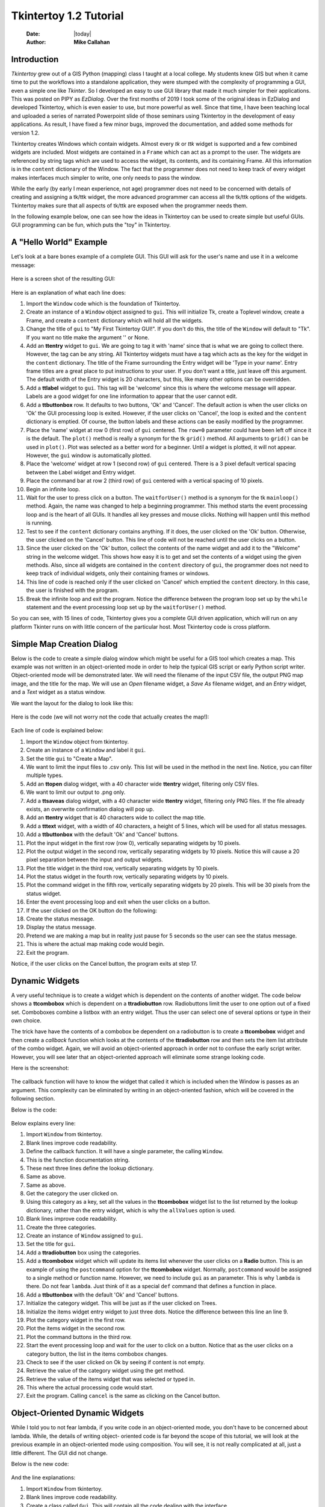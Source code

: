 .. tuorial.rst 1/1/20
=======================
Tkintertoy 1.2 Tutorial
=======================

  :Date: |today|
  :Author: **Mike Callahan**

Introduction
============

*Tkintertoy* grew out of a GIS Python (mapping) class I taught at a local college.
My students knew GIS but when it came time to put the workflows into a
standalone application, they were stumped with the complexity of programming 
a GUI, even a simple one like *Tkinter*. So I developed an easy to use GUI 
library that made it much simpler for their applications. This was posted on 
PIPY as *EzDialog*. Over the first months of 2019 I took some of the original
ideas in EzDialog and developed Tkintertoy, which is even easier to use, but 
more powerful as well. Since that time, I have been teaching local and uploaded
a series of narrated Powerpoint slide of those seminars using Tkintertoy in the
development of easy applications. As result, I have fixed a few minor bugs, improved
the documentation, and added some methods for version 1.2.

Tkintertoy creates Windows which contain widgets. Almost every *tk* or *ttk* 
widget is supported and a few combined widgets are included. Most widgets 
are contained in a ``Frame`` which can act as a prompt to the user. The widgets
are referenced by string tags which are used to access the widget, its 
contents, and its containing Frame. All this information is in the ``content`` 
dictionary of the Window. The fact that the programmer does not need to keep
track of every widget makes interfaces much simpler to write, one only needs
to pass the window.

While the early (by early I mean experience, not age) programmer does not need
to be concerned with details of creating and assigning a tk/ttk widget, the
more advanced programmer can access all the tk/ttk options of the widgets. 
Tkintertoy makes sure that all aspects of tk/ttk are exposed when the
programmer needs them.

In the following example below, one can see how the ideas in Tkintertoy can
be used to create simple but useful GUIs. GUI programming can be fun, which
puts the "toy" in Tkintertoy.

A "Hello World" Example
=======================
Let's look at a bare bones example of a complete GUI. This GUI will ask for 
the user's name and use it in a welcome message:

  .. literalinclude:: examples/first.py
      :linenos:
      :language: python3

Here is a screen shot of the resulting GUI:

  .. image:: images/first.png

Here is an explanation of what each line does:

1. Import the ``Window`` code which is the foundation of Tkintertoy.
#. Create an instance of a ``Window`` object assigned to ``gui``. This will
   initialize Tk, create a Toplevel window, create a Frame, and create a
   ``content`` dictionary which will hold all the widgets.
#. Change the title of ``gui`` to "My First Tkintertoy GUI!". If you 
   don't do this, the title of the ``Window`` will default to "Tk". If you want no 
   title make the argument '' or None.
#. Add an **ttentry** widget to ``gui``. We are going to tag it with 'name' since 
   that is what we are going to collect there. However, the tag can be any 
   string. All Tkintertoy widgets must have a tag which acts as the key for the
   widget in the ``content`` dictionary. The title of the Frame surrounding the
   Entry widget will be 'Type in your name'. Entry frame titles are a great place
   to put instructions to your user. If you don't want a title, just leave off this
   argument. The default width of the Entry widget is 20 characters, but this, like
   many other options can be overridden.
#. Add a **ttlabel** widget to ``gui``. This tag will be 'welcome' since this is 
   where the welcome message will appear. Labels are a good widget for one line 
   information to appear that the user cannot edit.
#. Add a **ttbuttonbox** row. It defaults to two buttons, 'Ok' and 'Cancel'. 
   The default action is when the user clicks on 'Ok' the GUI processing loop is
   exited. However, if the user clicks on 'Cancel', the loop is exited and the 
   ``content`` dictionary is emptied. Of course, the button labels and these actions
   can be easily modified by the programmer.
#. Place the 'name' widget at row 0 (first row) of ``gui`` centered. The ``row=0``
   parameter could have been left off since it is the default. The ``plot()`` method
   is really a synonym for the tk ``grid()`` method. All arguments to ``grid()`` can
   be used in ``plot()``. Plot was selected as a better word for a beginner. Until a
   widget is plotted, it will not appear. However, the ``gui`` window is automatically
   plotted.
#. Place the 'welcome' widget at row 1 (second row) of ``gui`` centered. There is a 3
   pixel default vertical spacing between the Label widget and Entry widget.
#. Place the command bar at row 2 (third row) of ``gui`` centered with a vertical
   spacing of 10 pixels.
#. Begin an infinite loop.
#. Wait for the user to press click on a button. The ``waitforUser()`` method 
   is a synonym for the tk ``mainloop()`` method. Again, the name was changed to
   help a beginning programmer. This method starts the event processing loop and
   is the heart of all GUIs. It handles all key presses and mouse clicks. Nothing
   will happen until this method is running.
#. Test to see if the ``content`` dictionary contains anything. If it does, the user
   clicked on the 'Ok' button. Otherwise, the user clicked on the 'Cancel' button. 
   This line of code will not be reached until the user clicks on a button.
#. Since the user clicked on the 'Ok' button, collect the contents of the 
   name widget and add it to the "Welcome" string in the welcome widget. This shows how
   easy it is to get and set the contents of a widget using the given methods. Also,
   since all widgets are contained in the ``content`` directory of ``gui``, the
   programmer does not need to keep track of individual widgets, only
   their containing frames or windows.
#. This line of code is reached only if the user clicked on 'Cancel' which 
   emptied the ``content`` directory. In this case, the user is finished with the
   program.
#. Break the infinite loop and exit the program. Notice the difference 
   between the program loop set up by the ``while`` statement and the event
   processing loop set up by the ``waitforUser()`` method.

So you can see, with 15 lines of code, Tkintertoy gives you a complete GUI 
driven application, which will run on any platform Tkinter runs on with little
concern of the particular host. Most Tkintertoy code is cross platform.

Simple Map Creation Dialog
==========================

Below is the code to create a simple dialog window which might be useful for a GIS 
tool which creates a map. This example was not written in an object-oriented mode in
order to help the typical GIS script or early Python script writer. Object-oriented 
mode will be demonstrated later. We will need the filename of the input CSV file,
the output PNG map image, and the title for the map. We will use an *Open* filename 
widget, a *Save As* filename widget, and an *Entry* widget, and a *Text* widget as
a status window.

We want the layout for the dialog to look like this:

  .. image:: images/map1.png

Here is the code (we will not worry not the code that actually creates the map!):

  .. literalinclude:: examples/map1.py
      :linenos:
      :language: python3

Each line of code is explained below:

1. Import the ``Window`` object from tkintertoy.
#. Create an instance of a ``Window`` and label it ``gui``.
#. Set the title ``gui`` to "Create a Map".
#. We want to limit the input files to .csv only. This list will be used in the
   method in the next line. Notice, you can filter multiple types.
#. Add an **ttopen** dialog widget, with a 40 character wide **ttentry** widget,
   filtering only CSV files.
#. We want to limit our output to .png only.
#. Add a **ttsaveas** dialog widget, with a 40 character wide **ttentry** widget,
   filtering only PNG files. If the file already exists, an overwrite confirmation
   dialog will pop up.
#. Add an **ttentry** widget that is 40 characters wide to collect the map title. 
#. Add a **tttext** widget, with a width of 40 characters, a height of 5 lines, which
   will be used for all status messages.
#. Add a **ttbuttonbox** with the default 'Ok' and 'Cancel' buttons.
#. Plot the input widget in the first row (row 0), vertically separating widgets by
   10 pixels.
#. Plot the output widget in the second row, vertically separating widgets by 10
   pixels. Notice this will cause a 20 pixel separation between the input and output
   widgets.
#. Plot the title widget in the third row, vertically separating widgets by
   10 pixels.
#. Plot the status widget in the fourth row, vertically separating widgets by 10
   pixels.
#. Plot the command widget in the fifth row, vertically separating widgets by 20
   pixels. This will be 30 pixels from the status widget.
#. Enter the event processing loop and exit when the user clicks on a button.
#. If the user clicked on the OK button do the following:
#. Create the status message.
#. Display the status message.
#. Pretend we are making a map but in reality just pause for 5 seconds so the user
   can see the status message.
#. This is where the actual map making code would begin.
#. Exit the program.

Notice, if the user clicks on the Cancel button, the program exits at step 17.
 
Dynamic Widgets
===============

A very useful technique is to create a widget which is dependent on the contents of 
another widget. The code below shows a **ttcombobox** which is dependent on a
**ttradiobutton** row. Radiobuttons limit the user to one option out of a fixed set.
Comboboxes combine a listbox with an entry widget. Thus the user can select one of
several options or type in their own choice.

The trick have have the contents of a combobox be dependent on a radiobutton is to create
a **ttcombobox** widget and then create a *callback* function which looks at the contents
of the **ttradiobutton** row and then sets the item list attribute of the combo widget.
Again, we will avoid an object-oriented approach in order not to confuse the early script
writer. However, you will see later that an object-oriented approach will eliminate some
strange looking code.

Here is the screenshot:

  .. image:: images/dynamic_widget1.png

The callback function will have to know the widget that called it which is included 
when the Window is passes as an argument. This complexity can be eliminated by
writing in an object-oriented fashion, which will be covered in the following
section.

Below is the code:

  .. literalinclude:: examples/dynamic_widget1.py
      :linenos:
      :language: python3

Below explains every line:

1. Import ``Window`` from tkintertoy.
#. Blank lines improve code readability.
#. Define the callback function. It will have a single parameter, the calling
   ``Window``.
#. This is the function documentation string.
#. These next three lines define the lookup dictionary.
#. Same as above.
#. Same as above.
#. Get the category the user clicked on.
#. Using this category as a key, set all the values in the **ttcombobox** widget list
   to the list returned by the lookup dictionary, rather than the entry widget,
   which is why the ``allValues`` option is used.
#. Blank lines improve code readability.
#. Create the three categories.
#. Create an instance of ``Window`` assigned to ``gui``.
#. Set the title for ``gui``.
#. Add a **ttradiobutton** box using the categories.
#. Add a **ttcombobox** widget which will update its items list whenever the user
   clicks on a **Radio** button. This is an example of using the ``postcommand``
   option for the **ttcombobox** widget. Normally, ``postcommand`` would be assigned
   to a single method or function name. However, we need to include ``gui`` as an
   parameter. This is why ``lambda`` is there. Do not fear ``lambda``. Just think
   of it as a special ``def`` command that defines a function in place.
#. Add a **ttbuttonbox** with the default 'Ok' and 'Cancel' buttons.
#. Initialize the category widget. This will be just as if the user clicked on Trees.
#. Initialize the items widget entry widget to just three dots. Notice the difference
   between this line an line 9.
#. Plot the category widget in the first row.
#. Plot the items widget in the second row.
#. Plot the command buttons in the third row.
#. Start the event processing loop and wait for the user to click on a button. Notice
   that as the user clicks on a category button, the list in the items combobox changes.
#. Check to see if the user clicked on Ok by seeing if content is not empty.
#. Retrieve the value of the category widget using the get method.
#. Retrieve the value of the items widget that was selected or typed in.
#. This where the actual processing code would start.
#. Exit the program. Calling ``cancel`` is the same as clicking on the Cancel button.

Object-Oriented Dynamic Widgets
===============================

While I told you to not fear lambda, if you write code in an object-oriented mode, 
you don't have to be concerned about lambda. While, the details of writing object-
oriented code is far beyond the scope of this tutorial, we will look at the previous 
example in an object-oriented mode using composition. You will see, it is not really
complicated at all, just a little different. The GUI did not change.

Below is the new code:

  .. literalinclude:: examples/dynamic_widget2.py
      :linenos:
      :language: python3

And the line explanations:

1. Import ``Window`` from tkintertoy.
#. Blank lines improve code readability.
#. Create a class called ``Gui``. This will contain all the code dealing with the
   interface.
#. This is a class documentation string.
#. Blank lines improve code readability.
#. Create an initialize method that will create the interface. All methods in the
   class will have access to ``self.gui``.
#. This is the method documentation string.
#. Create the three categories.
#. Create an instance of ``Window`` assigned to ``self.gui``. This means that all
   methods in the class will be able to access the ``Window`` through ``self.gui``.
#. Set the title for ``self.gui``.
#. Add a **ttradiobutton** box using the categories.
#. Add a **ttcombobox** widget which will update its items list whenever the user
   clicks on a **Radio** button. Notice that the ``postcommand`` option now simply
   points to the callback method without ``lambda`` since ALL methods can access
   ``self.gui``. This is the major advantage to object-oriented code.
#. Add a **ttbuttonbox** with the default 'Ok' and 'Cancel' buttons.
#. Initialize the category widget.
#. Initialize the items widget.
#. Plot the category widget in the first row.
#. Plot the items widget in the second row.
#. Plot the command buttons in the third row.
#. Blank lines improve code readability.
#. Create the callback method using the ``self`` parameter.
#. This is the method documentation string.
#. These next three lines define the lookup dictionary.
#. Same as above.
#. Same as above.
#. Get the category the user clicked on.
#. Using this category as a key, set all the items in the **ttcombobox** widget list
   to the list returned by the lookup dictionary, rather than the entry widget,
   which is why the ``allValues`` option is used.
#. Blank lines improve code readability.
#. Create an instance of the ``Gui`` class labeled ``app``. Notice that ``app.gui``
   will refer to the ``Window`` created in the ``__init__`` method and
   ``app.gui.content`` will have the contents of the window.
#. Start the event processing loop and wait for the user to click on a button.
#. Check to see if the user clicked on Ok by seeing if content is not empty.
#. Retrieve the value of the category using the get method.
#. Retrieve the value of the entry part of the **ttcombobox**. Again, note the difference
   between this line and line 26.
#. Same as above.
#. This where the actual processing code would start.
#. Exit the program.

There are very good reasons for learning this style of programming. It should be used 
for all except the simplest code. You will quickly get use to typing "self." All future
examples in this tutorial will use this style of coding.

Using the Collector Widget
==========================

This next example is the interface to a tornado path generator. Assume that we have a
database that has tornado paths stored by date, counties that the tornado moved 
through, and the maximum damaged caused by the tornado (called the Enhanced Fajita or 
EF scale).

This will demonstrate the use of the ``collector`` widget, which acts as a dialog 
inside a dialog. Below is the screenshot:

  .. image:: images/tornado.png

You can see for the date we will use a **ttspinbox**, the county will be a
**ttcombobox** widget``, the damage will use **ttcheckbutton** row, and all choices 
will be shown in the **ttcollector** widget. Here is the code:

  .. literalinclude:: examples/tornado.py
      :linenos:
      :language: python3

Here are the line explanations, notice the first steps are very similar to the 
previous example:

1. Import ``Window`` from tkintertoy.
#. Blank lines improve code readability.
#. Create a class called ``Gui``. This will contain all the code dealing with the
   interface.
#. This is a class documentation string.
#. Blank lines improve code readability.
#. Create an initialize method that will create the interface. All methods in the
   class will have access to ``self``.
#. This is the method documentation string.
#. Create a list of county names.
#. Same as above.
#. Create a list of damage levels.
#. Create the parameter list for the date spinner. The first digit is the width, the
   second is the lower limit, the third is the upper limit.
#. The initial date will be 1/1/1980.
#. Set up the column headers for the **ttcollector** widget. The first value is the
   the header string, the second is the width of the column in pixels.
#. Create an instance of ``Window`` labeled ``self.gui``. Again, the ``self`` means
   that every method in the class will have access. Notice, there are no other methods
   in this class no making gui an attribute of self is unnecessary. However, it does no
   harm, other programmers expect it, and future methods can be added easily.
#. Set the title of ``self.gui`` to "Tornado Path Generator".
#. Add a date **ttspinbox**. It will be labeled tdate in order to not cause any confusion
   with a common date library.
#. Set the date to the default.
#. Add a county **ttcombobox**.
#. Add a damage level **ttcheckbutton** box.
#. Add a **ttcollector**.
#. Add a command **ttbuttonbox**.
#. Plot the date widget in the first row, separating the widgets by 5 pixels.
#. Plot the county widget in the second row, separating the widgets by 5 pixels.
#. Plot the damage level widget in the third row, separating the widgets by 5
   pixels.
#. Plot the path widget in the fourth row, separating the widgets by 5 pixels.
#. Plot the command widget in the fifth row, separating the widgets by 10 pixels.
#. Blank lines improve code readability.
#. Create a ``main`` function. This is the way most Python scripts work.
#. This is the function documentation.
#. Blank lines improve code readability.
#. Create an instance of the ``Gui`` class which will create the GUI.
#. Wait for the user to click a button.
#. Get all the lines in the collector as a list of dictionaries.
#. This is where the tornado path generation code would begin.
#. Blank lines improve code readability.
#. Run the driving function.

Note when you click on add, the current selections in tdate, counties, and level will be
added into the **ttcollector** widget in a row. If you select a row and click on Delete,
it will be removed. Thus the collector acts as a GUI inside of a GUI, being fed by other
widgets.
  
Using the Notebook Container
============================

Tkintertoy includes containers which are ``Windows`` within ``Windows`` in order to 
organize widgets. A very useful one is the **ttnotebook**. This example shows a 
notebook that combines two different map making methods into a single GUI.

Below is a screenshot:

  .. image:: images/mapper.png

Here is the code. We will also demonstrate more dynamic widgets and introduce some 
simple error trapping:

  .. literalinclude:: examples/mapper.py
      :linenos:
      :language: python3

Here are the line explanations:

1. Import datetime for automatic date functions
#. Import ``Window`` from tkintertoy.
#. Blank lines improve code readability.
#. Create a class called ``Gui``. This will contain all the code dealing with the
   interface.
#. This is a class documentation string.
#. Create an initialize method that will create the interface. All methods in the
   class will have access to ``self``. We are also going to pass Mapper class (not an
   instance) which will contain all the non-interface code. In this case it will be stubs
   where real code would go. We will see how this works in line 77.
#. This is the method documentation string.
#. This lets all methods in this class access the Mapper instance.
#. Create an instance of ``Window`` that will be asignned to an attribute ``dialog``. All
   methods in this class will have access.
#. Set the title of the window to Mapper 1.0.
#. This code section is for the notebook widget.
#. Create a list which contains the names of the tabs in the notebook:
   ``Routine`` & ``Accumulate``. ``Routine`` will make a map of one day's rainfall,
   ``Accumulate`` will add up several days worth of rain.
#. Add a **ttnotebook**. The notebook will return two ``Windows`` which will be used
   as a container for each notebook page.
#. This code section is for the ``Routine`` notebook page.
#. Assign the first page (page[0]) of the notebook, which is a ``Window`` to an attribute
   ``routine``.
#. Get today's date.
#. Convert it to [date, month, year, month abr]; ex. [25, 12, 2018, 'Dec']
#. Add a title **ttentry** widget. This will be filled in dynamically.
#. Set the title using today's date.
#. Same as above.
#. Plot the title in the first row.
#. Add an output filename **ttentry** widget. This will also filled in dynamically.
#. Set the output filename using today's date.
#. Plot the output filename widget in the second row.
#. Create a list of two types of jobs: Make KMLs & Make Maps.
#. Add a jobs **ttchecks**.
#. Turn on both check boxes, by default.
#. Plot the jobs widget in the third row.
#. This code section is for the ``Accumulate`` notebook page.
#. Assign the second page (page[1]) of the notebook, which is a ``Window`` to an
   attribute ``accum``.
#. Create the list for the parameters of a date spinner.
#. Add an ending date **ttspin** row, with the callback set to self.updateAccum().
#. Same as above.
#. Set the ending date to today.
#. Plot the ending date widget in the first row.
#. Add a single days back **ttspin** with the callback set to self.updateAccum()
   as well.
#. Same as above.
#. Set the default days back to 2.
#. Plot the days back widget in the second row.
#. Add a title **ttentry**. This will be filled in dynamically.
#. Plot the title widget in the third row.
#. Add an output filename **ttentry**. This will be filled in dynamically.
#. Plot the output filename widget in the fourth row.
#. Fill in the title using the default values in the above widgets.
#. This section of code is for the rest of the dialog window.
#. Add a messages **tttext**. This is where all messages to the user will appear.
#. Plot the messages widget in the second row of the dialog window. The notebook will be in
   the first row.
#. Add a command **ttbutton** row, the default are labeled Ok and Cancel.
#. Set the callback for the first button to the ``go`` method. We are changing the
   *command* parameter. This shows how easy it is to get to the more complex parts
   of Tk/ttk from tkintertoy.
#. Set the label of the second button to Exit using the same method as above but
   changing the *text* parameter.
#. Plot the command buttons in the third row.
#. Plot the notebook in the first row.
#. Set the default notebook page to ``Routine``. This will be the page displayed when the
   application first starts.
#. Blank lines improve readability.
#. This method will update the widgets on the accumulate page expanding on dynamic widgets.
#. This is the method documentation string.
#. Get the ending date from the widget. It will come back as [month, day, year].
#. This will turn the list of ints into a datetime object.
#. Turn the object into a comma-separated string 'date-int, month-int, year, month-abrev'
   like '27,12,2018,Dec'.
#. Get the number of days back the user wanted.
#. Set the title of the map in the title widget. As the user changes the dates and days back,
   this title will dynamically change. The user can edit this one last time before they click
   on Ok.
#. Same as above.
#. Calculate the beginning date from the ending date and the days back.
#. Convert the datetime into a list of strings ['date-int','month-int'] like ['25','12'].
#. Set the title of the map file to something like 'accum1225-12272018'. Again, this will
   be dynamically updated and can be overridden.
#. Same as above.
#. Blank lines improve code readability.
#. This method will execute the correct the map generation code.
#. This is the method documentation string.
#. Get the selected notebook tab page, either 0 for the routine page or 1 for the accumulation
   page.
#. Create an instance of a Mapper object. However, we have a chicken/egg type problem. Mapper
   must know about the Gui instance in order to send messages to the user. That is why the
   Mapper instance must be created after the Gui instance. However, the Gui instance must
   also know about the Mapper instance in order to execute the map making code. That is why
   the Mapper instance is created inside of this method and why we passed the Mapper class
   as an argument. The Gui instance ``self`` is used as an argument to the Mapper
   initialization method. It looks funny but it works.
#. Blank lines improve code readability.
#. This code might fail so we place it in a try...except block.
#. If the current page is the routine page...
#. Run the routine map generation code.
#. If the current page is the accumulation page...
#. Run the accumulated map generation code.
#. Catch any exceptions.
#. Place all error messages into the messages widget.
#. Blank lines improve code readability.
#. Create a ``Mapper`` class which contains all the map generation code. This will be a stud
   here since map generation code is well beyond the scope of this tutorial.
#. Class documentation line.
#. Blank lines improve code readability.
#. Create an initialize method that will contain all the map making methods. For this
   example this will be mainly stubs since actual GIS code is well beyond the scope
   of this tutorial!
#. Method documentation lines.
#. Same as above.
#. Make the Gui object an attribute of the instance so all methods have access.
#. Blank lines improve code readability.
#. This method contains the code for making the routine daily precipitation map.
#. Method documentation line.
#. Get the desired map title. This will be used in the magic map making code section.
#. Get the filename of the map.
#. Send a message to the user that the magic map making has begun.
#. This is well beyond the scope of this tutorial.
#. Blank lines improve code readability.
#. This method contains the code for making accumulated precipitation maps, that is,
   precipitation that fell over several days.
#. Method documentation line.
#. Get the desired map title. This will be used in the magic map making code section.
#. Get the filename of the map.
#. Send a message to the user that the magic map making has begun.
#. This is well beyond the scope of this tutorial.
#. Blank lines improve code readability.
#. Create the ``main`` function.
#. Create the GUI.
#. Run the GUI.
#. Blank lines improve code readability.
#. Standard Python. If you are executing this code from the command line, execute the
   main function. If importing, don't.
#. Same as above.

Dynamically Changing Widgets
============================

The next example is a simple implementation of a digital stopwatch that demonstrates
how to change a widget dynamically. Tkintertoy uses both tk and ttk widgets. The appearance
of ttk widgets are changed using the concept of **ttstyles** which will be shown. In addition,
this example will show how to change a widget state from enabled to disabled. This example
will also show how to separate the implementation and the gui code into two separate classes.
Lastly, this code will demonstrate how a complete application based on Tkintertoy could be
written.

Below is a screenshot:

  .. image:: images/stopwatch.png

Here is the code:

  .. literalinclude:: examples/stopwatch.py
      :linenos:
      :language: python3

Here are the line explanations:

1. File documentation.
#. Blank lines improve code readability.
#. We will need the time function from the time module
#. Import ``Window`` from tkintertoy.
#. Blank lines improve code readability.
#. Define a function, ``sec2hmsc`` which will change decimal seconds into (hours, minutes, seconds,
   centiseconds).
#. Function documentation string.
#. Same as above.
#. Split decimal seconds into whole hours with a remainder.
#. Split the remainder into whole minutes with a remainder.
#. Split the remainder into whole seconds and centiseconds.
#. Return the time values as a tuple.
#. Blank lines improve code readability.
#. Define the ``Stopwatch`` class which will encapsulate a stopwatch.
#. This is the class documentation string.
#. Blank lines improve code readability.
#. Create the ``__init__`` method. This will initialize the stopwatch.
#. This is the method documentation string.
#. Create an attribute which will hold the beginning time.
#. Create an attribute which will hold the time elapsed while stopped.
#. Create an attribute which will hold the running flag.
#. Blank lines improve code readability.
#. Create the ``start`` method. This will start the stopwatch.
#. This is the method documentation string.
#. Get the current time and save it in the ``then`` attribute.
#. Check to see if the ``elapsed`` attribute is non-zero.
#. If so, the stopwatch has been stopped and ``then`` needs to be adjusted.
#. Set the ``running`` attribute to True.
#. Blank lines improve code readability.
#. Create the ``check`` method. This method will return the elapsed time as a
   tuple.
#. This is the method documentation string.
#. Same as above.
#. Check to see if the stopwatch is running.
#. If so, get the current time.
#. Adjust ``elapsed`` with the current time.
#. In any case, call convert the decimal seconds to a time tuple
#. Return the time tuple.
#. Blank lines improve code readability.
#. Create the ``stop`` method. This will stop the stopwatch.
#. This is the method documentation string.
#. Update the elapsed time.
#. Set ``running`` to False.
#. This is the method documentation string.
#. Create the ``reset`` method. This resets the stopwatch.
#. This is the method documentation string.
#. This method is the same as the ``__init__`` so just call it.
#. Blank lines improve code readability.
#. Create the ``Gui`` class. This class will contain the gui for the stopwatch.
#. This is the class documentation string.
#. Blank lines improve code readability.
#. Create the ``__init__`` method which will initialize the gui.
#. This is the method documentation string.
#. Same as above
#. Create an instance of a **Tkintertoy** window and save it as the ``win`` attribute.
#. Save the inputted Stopwatch as the ``stopw`` attribute.
#. Create the gui.
#. Blank lines improve code readability.
#. Create the ``makeGui`` method which will create the gui and begin a display loop.
#. This is the method documentation string.
#. Set the title of the window.
#. Create a **ttstyle** which has large red characters. This is how we will color our
   **ttlabel** in the stopped state. Due to operating system styles, **ttlabels**
   seem to be the safest widgets to experiment with styles. Certain parameters might
   be ignored by other widgets like **ttentry**. Notice that the style must be created
   for each type of widget. Since this style is for **ttlabels**, the tag must end with
   ``.TLabel``.
#. Same as above.
#. Create a **ttstyle** which has large green characters. The is how we will color our
   **ttlabel** in the running state.
#. Same as above.
#. Create a **ttlabel** which will hold the elapsed time of the stopwatch.
#. Create a list of button labels and commands, ``buttons``, for the buttons. Note the
   commands are Gui methods.
#. Same as above.
#. Create a row of **ttbuttons** which will be initialized using the labels and commands
   in ``buttons``.
#. Plot the **ttlabel**
#. PLot the **ttbutton** row.
#. Update the gui. You will see that calling update will start an event processing loop
   without the use of ``waitfoUser``.
#. Blank lines improve code readability.
#. Create the ``startstop`` method. Since the user will start and stop the stopwatch using
   the same button, this method will have do handle both tasks.
#. This is the method documentation string.
#. Check to see if the stopwatch is running.
#. If so, stop it.
#. Retext the first button as Start. It was Stop.
#. Change the color to red.
#. Enable the Reset button. Reset should only be used while the stopwatch is stopped. The
   ! means "not" so we are setting the state of the second button to "not disabled" which
   enables it.
#. Else, the stopwatch was stopped.
#. Start the stopwatch.
#. Retext the first button as Stop. It was Start.
#. Change the color to green.
#. Disable the Reset button.
#. Blank lines improve code readability.
#. Create the ``reset`` method, which will reset the stopwatch. Since this is connected
   to the Reset button and this button is disabled unless the stopwatch is stopped,
   this method can only be executed while the stopwatch is stopped.
#. This is the method documentation string.
#. Reset the stopwatch.
#. Blank lines improve code readability.
#. Create the ``update`` method which shows the elapsed time in the **ttlabel**.
#. This is the method documentation string.
#. Get the elapsed time and a time tuple, (hours, minutes, seconds, centiseconds).
#. Create a template for the ``format`` string method that will convert each time
   element as a two digit number with leading leading zero separated by colons. If
   the time tuple was (0, 12, 6, 13) this template convert it to '00:12:06:13'.
#. Using the template, convert the time tuple into a string.
#. Update the **ttlabel** with the time string.
#. After 0.01 seconds, call ``update`` again. This allows the stopwatch to update its
   display every hundredth of a second. Every Tkintertoy window has a **master**
   attribute which has many useful methods you can call. This line create an event
   processing loop but it only executes every 0.01 second which makes sure that the
   stopwatch is displaying the correct elapsed time.
#. Blank lines improve code readability.
#. Create the ``main`` function.
#. This is the function documentation.
#. Create a stopwatch.
#. Create and run the gui. Note, that assigning the gui is unnecessary.
#. Blank lines improve code readability.
#. Standard Python. If you are executing this code from the command line, execute the
   main function. If importing, don't.
#. Same as above.

Conclusion
==========

It is hoped that with Tkintertoy, a Python instructor can quickly lead a young Python
programmer out of the boring world of command-line interfaces and join the fun world of
GUI programming. To see all the widgets that Tkintertoy supports, run ttgallery.py.
As always, looking at the code can be very instructive.

As a result of the classes I have been teaching, I have created a series of narrated slideshows
on YouTube as *Programming on Purpose with Python* which features how to use *Tkintertoy* to
develop complete applications. Just search for *Mike Callahan* and *programming*.


  

  







